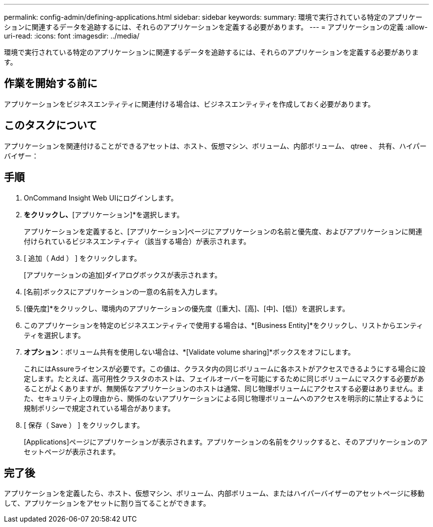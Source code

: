 ---
permalink: config-admin/defining-applications.html 
sidebar: sidebar 
keywords:  
summary: 環境で実行されている特定のアプリケーションに関連するデータを追跡するには、それらのアプリケーションを定義する必要があります。 
---
= アプリケーションの定義
:allow-uri-read: 
:icons: font
:imagesdir: ../media/


[role="lead"]
環境で実行されている特定のアプリケーションに関連するデータを追跡するには、それらのアプリケーションを定義する必要があります。



== 作業を開始する前に

アプリケーションをビジネスエンティティに関連付ける場合は、ビジネスエンティティを作成しておく必要があります。



== このタスクについて

アプリケーションを関連付けることができるアセットは、ホスト、仮想マシン、ボリューム、内部ボリューム、 qtree 、 共有、ハイパーバイザー：



== 手順

. OnCommand Insight Web UIにログインします。
. [管理]*をクリックし、*[アプリケーション]*を選択します。
+
アプリケーションを定義すると、[アプリケーション]ページにアプリケーションの名前と優先度、およびアプリケーションに関連付けられているビジネスエンティティ（該当する場合）が表示されます。

. [ 追加（ Add ） ] をクリックします。
+
[アプリケーションの追加]ダイアログボックスが表示されます。

. [名前]ボックスにアプリケーションの一意の名前を入力します。
. [優先度]*をクリックし、環境内のアプリケーションの優先度（[重大]、[高]、[中]、[低]）を選択します。
. このアプリケーションを特定のビジネスエンティティで使用する場合は、*[Business Entity]*をクリックし、リストからエンティティを選択します。
. *オプション*：ボリューム共有を使用しない場合は、*[Validate volume sharing]*ボックスをオフにします。
+
これにはAssureライセンスが必要です。この値は、クラスタ内の同じボリュームに各ホストがアクセスできるようにする場合に設定します。たとえば、高可用性クラスタのホストは、フェイルオーバーを可能にするために同じボリュームにマスクする必要があることがよくありますが、無関係なアプリケーションのホストは通常、同じ物理ボリュームにアクセスする必要はありません。また、セキュリティ上の理由から、関係のないアプリケーションによる同じ物理ボリュームへのアクセスを明示的に禁止するように規制ポリシーで規定されている場合があります。

. [ 保存（ Save ） ] をクリックします。
+
[Applications]ページにアプリケーションが表示されます。アプリケーションの名前をクリックすると、そのアプリケーションのアセットページが表示されます。





== 完了後

アプリケーションを定義したら、ホスト、仮想マシン、ボリューム、内部ボリューム、またはハイパーバイザーのアセットページに移動して、アプリケーションをアセットに割り当てることができます。
